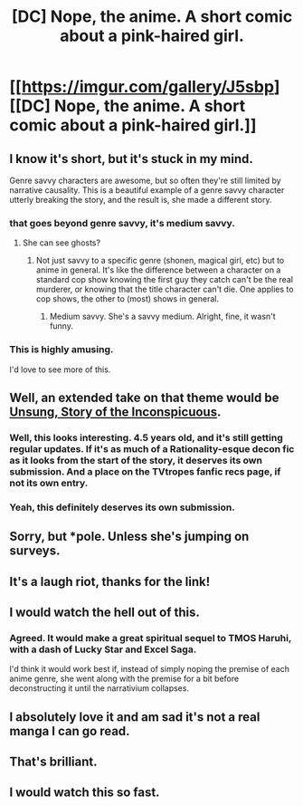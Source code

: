 #+TITLE: [DC] Nope, the anime. A short comic about a pink-haired girl.

* [[https://imgur.com/gallery/J5sbp][[DC] Nope, the anime. A short comic about a pink-haired girl.]]
:PROPERTIES:
:Author: Prezombie
:Score: 99
:DateUnix: 1400014644.0
:DateShort: 2014-May-14
:END:

** I know it's short, but it's stuck in my mind.

Genre savvy characters are awesome, but so often they're still limited by narrative causality. This is a beautiful example of a genre savvy character utterly breaking the story, and the result is, she made a different story.
:PROPERTIES:
:Author: Prezombie
:Score: 23
:DateUnix: 1400014877.0
:DateShort: 2014-May-14
:END:

*** that goes beyond genre savvy, it's medium savvy.
:PROPERTIES:
:Author: buckykat
:Score: 8
:DateUnix: 1400029779.0
:DateShort: 2014-May-14
:END:

**** She can see ghosts?
:PROPERTIES:
:Author: traverseda
:Score: 3
:DateUnix: 1400159313.0
:DateShort: 2014-May-15
:END:

***** Not just savvy to a specific genre (shonen, magical girl, etc) but to anime in general. It's like the difference between a character on a standard cop show knowing the first guy they catch can't be the real murderer, or knowing that the title character can't die. One applies to cop shows, the other to (most) shows in general.
:PROPERTIES:
:Author: buckykat
:Score: 1
:DateUnix: 1400197142.0
:DateShort: 2014-May-16
:END:

****** Medium savvy. She's a savvy medium. Alright, fine, it wasn't funny.
:PROPERTIES:
:Author: traverseda
:Score: 3
:DateUnix: 1400238628.0
:DateShort: 2014-May-16
:END:


*** This is highly amusing.

I'd love to see more of this.
:PROPERTIES:
:Author: Arizth
:Score: 7
:DateUnix: 1400020286.0
:DateShort: 2014-May-14
:END:


** Well, an extended take on that theme would be [[https://www.fanfiction.net/s/5514187/1/Unsung-Story-of-the-Inconspicuous][Unsung, Story of the Inconspicuous]].
:PROPERTIES:
:Author: Psy-Kosh
:Score: 13
:DateUnix: 1400041095.0
:DateShort: 2014-May-14
:END:

*** Well, this looks interesting. 4.5 years old, and it's still getting regular updates. If it's as much of a Rationality-esque decon fic as it looks from the start of the story, it deserves its own submission. And a place on the TVtropes fanfic recs page, if not its own entry.
:PROPERTIES:
:Author: Prezombie
:Score: 6
:DateUnix: 1400062765.0
:DateShort: 2014-May-14
:END:


*** Yeah, this definitely deserves its own submission.
:PROPERTIES:
:Author: AmeteurOpinions
:Score: 1
:DateUnix: 1400072367.0
:DateShort: 2014-May-14
:END:


** Sorry, but *pole. Unless she's jumping on surveys.
:PROPERTIES:
:Author: aarchaput
:Score: 4
:DateUnix: 1400073293.0
:DateShort: 2014-May-14
:END:


** It's a laugh riot, thanks for the link!
:PROPERTIES:
:Score: 2
:DateUnix: 1400020727.0
:DateShort: 2014-May-14
:END:


** I would watch the hell out of this.
:PROPERTIES:
:Author: DaystarEld
:Score: 2
:DateUnix: 1400089693.0
:DateShort: 2014-May-14
:END:

*** Agreed. It would make a great spiritual sequel to TMOS Haruhi, with a dash of Lucky Star and Excel Saga.

I'd think it would work best if, instead of simply noping the premise of each anime genre, she went along with the premise for a bit before deconstructing it until the narrativium collapses.
:PROPERTIES:
:Author: Prezombie
:Score: 3
:DateUnix: 1400092300.0
:DateShort: 2014-May-14
:END:


** I absolutely love it and am sad it's not a real manga I can go read.
:PROPERTIES:
:Author: smellinawin
:Score: 2
:DateUnix: 1402023710.0
:DateShort: 2014-Jun-06
:END:


** That's brilliant.
:PROPERTIES:
:Author: TimTravel
:Score: 1
:DateUnix: 1400068384.0
:DateShort: 2014-May-14
:END:


** I would watch this so fast.
:PROPERTIES:
:Author: brandalizing
:Score: 1
:DateUnix: 1400165708.0
:DateShort: 2014-May-15
:END:
